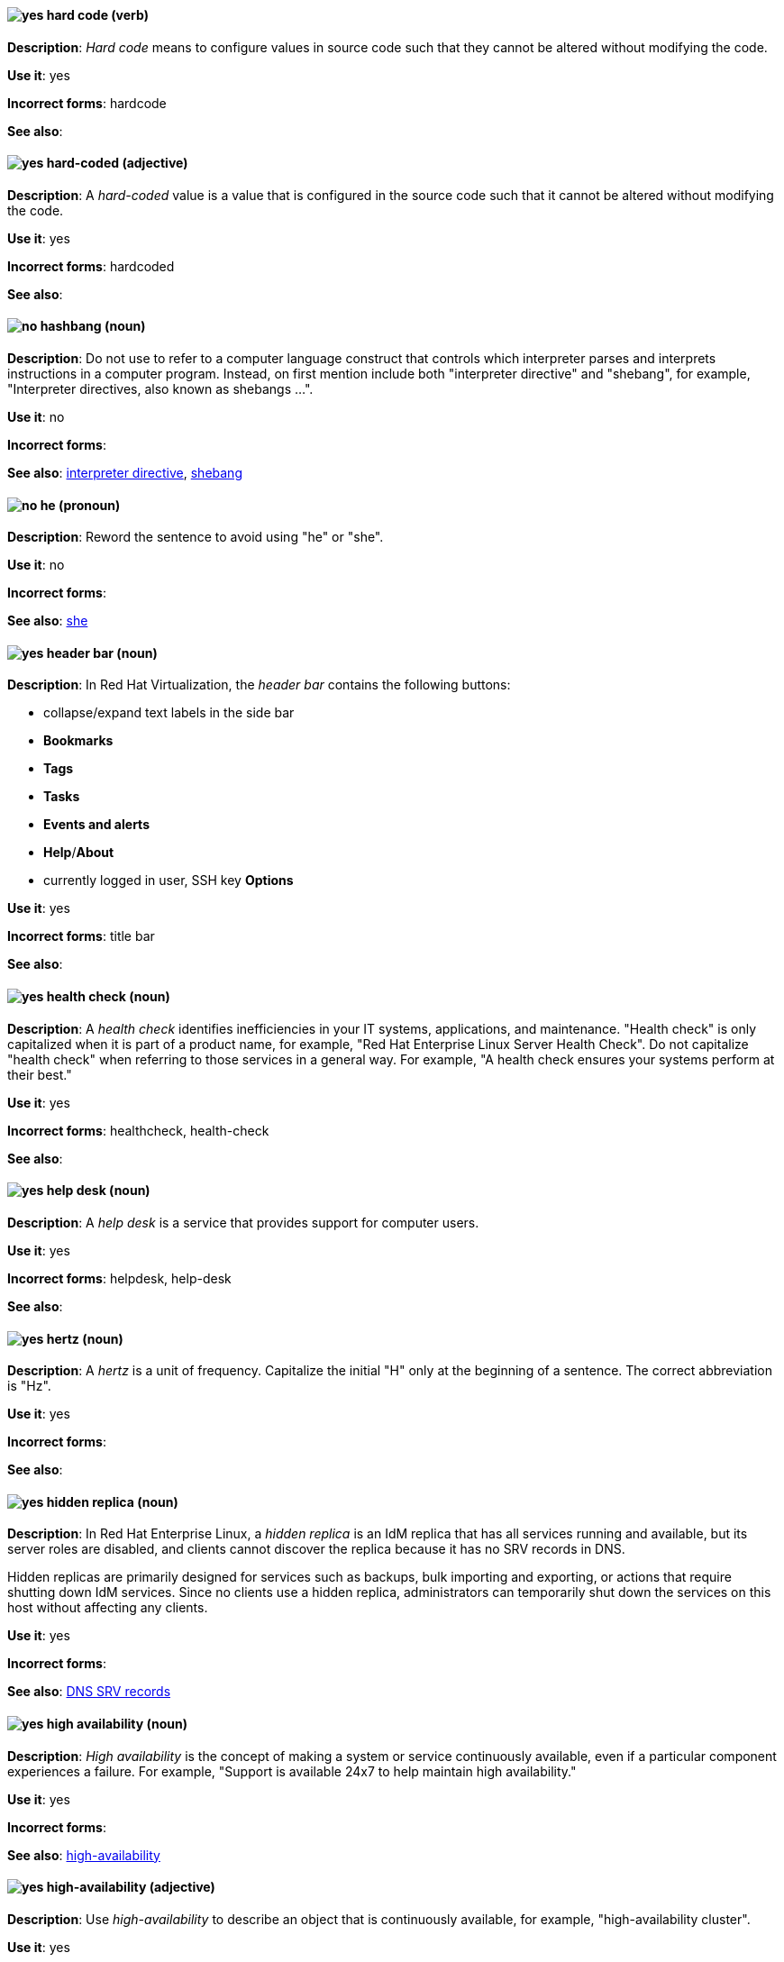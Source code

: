 [[hard-code]]
==== image:images/yes.png[yes] hard code (verb)
*Description*: _Hard code_ means to configure values in source code such that they cannot be altered without modifying the code.

*Use it*: yes

[.vale-ignore]
*Incorrect forms*: hardcode

*See also*:

[[hard-coded]]
==== image:images/yes.png[yes] hard-coded (adjective)
*Description*: A _hard-coded_ value is a value that is configured in the source code such that it cannot be altered without modifying the code.

*Use it*: yes

[.vale-ignore]
*Incorrect forms*: hardcoded

*See also*:

[[hashbang]]
==== image:images/no.png[no] hashbang (noun)
*Description*: Do not use to refer to a computer language construct that controls which interpreter parses and interprets instructions in a computer program. Instead, on first mention include both "interpreter directive" and "shebang", for example, "Interpreter directives, also known as shebangs ...".

*Use it*: no

*Incorrect forms*:

*See also*: xref:interpreter-directive[interpreter directive], xref:shebang[shebang]

==== image:images/no.png[no] he (pronoun)
[[he]]

*Description*: Reword the sentence to avoid using "he" or "she".

*Use it*: no

[.vale-ignore]
*Incorrect forms*:

// TODO: Added link to she. Still need to add link to you
*See also*: xref:she[she]

// RHV: Added "In Red Hat Virtualization," and added blank line so that first bullet rendered
[[header-bar]]
==== image:images/yes.png[yes] header bar (noun)
*Description*: In Red Hat Virtualization, the _header bar_ contains the following buttons:

* collapse/expand text labels in the side bar
* *Bookmarks*
* *Tags*
* *Tasks*
* *Events and alerts*
* *Help*/*About*
* currently logged in user, SSH key *Options*

*Use it*: yes

[.vale-ignore]
*Incorrect forms*: title bar

*See also*:

[[health-check]]
==== image:images/yes.png[yes] health check (noun)
*Description*: A _health check_ identifies inefficiencies in your IT systems, applications, and maintenance. "Health check" is only capitalized when it is part of a product name, for example, "Red Hat Enterprise Linux Server Health Check". Do not capitalize "health check" when referring to those services in a general way. For example, "A health check ensures your systems perform at their best."

*Use it*: yes

[.vale-ignore]
*Incorrect forms*: healthcheck, health-check

*See also*:

[[help-desk]]
==== image:images/yes.png[yes] help desk (noun)
*Description*: A _help desk_ is a service that provides support for computer users.

*Use it*: yes

[.vale-ignore]
*Incorrect forms*: helpdesk, help-desk

*See also*:

[[hertz]]
==== image:images/yes.png[yes] hertz (noun)
*Description*: A _hertz_ is a unit of frequency. Capitalize the initial "H" only at the beginning of a sentence. The correct abbreviation is "Hz".

*Use it*: yes

[.vale-ignore]
*Incorrect forms*:

*See also*:

// RHEL: Added "In Red Hat Enterprise Linux,"
[[hidden-replica]]
==== image:images/yes.png[yes] hidden replica (noun)
*Description*: In Red Hat Enterprise Linux, a _hidden replica_ is an IdM replica that has all services running and available, but its server roles are disabled, and clients cannot discover the replica because it has no SRV records in DNS.

Hidden replicas are primarily designed for services such as backups, bulk importing and exporting, or actions that require shutting down IdM services. Since no clients use a hidden replica, administrators can temporarily shut down the services on this host without affecting any clients.

*Use it*: yes

[.vale-ignore]
*Incorrect forms*:

*See also*: xref:dns-srv-records[DNS SRV records]

[[high-availability-noun]]
==== image:images/yes.png[yes] high availability (noun)
*Description*: _High availability_ is the concept of making a system or service continuously available, even if a particular component experiences a failure. For example, "Support is available 24x7 to help maintain high availability."

*Use it*: yes

[.vale-ignore]
*Incorrect forms*:

*See also*: xref:high-availability[high-availability]

[[high-availability]]
==== image:images/yes.png[yes] high-availability (adjective)
*Description*: Use _high-availability_ to describe an object that is continuously available, for example, "high-availability cluster".

*Use it*: yes

[.vale-ignore]
*Incorrect forms*:

*See also*: xref:high-availability-noun[high availability]

[[high-performance-computing]]
==== image:images/yes.png[yes] high-performance computing (noun)
*Description*: _High-performance computing_ is the use of parallel processing to obtain more efficient processing of complex programs. Use standard hyphenation guidelines to maintain clarity.

*Use it*: yes

[.vale-ignore]
*Incorrect forms*:

*See also*:

// RHV: Added "In Red Hat Virtualization,"

[[horizontal-pod-autoscaler]]
==== image:images/yes.png[yes] horizontal pod autoscaler (noun)
*Description*: In Red Hat OpenShift, a _horizontal pod autoscaler_, also known as _HPA_, is implemented as a Kubernetes API resource and a controller. You can use the HPA to specify the minimum and maximum number of pods that you want to run. You can also specify the CPU or memory usage that your pods should target. The HPA scales pods in and out when a given CPU or memory threshold is crossed.

*Use it*: yes

[.vale-ignore]
*Incorrect forms*:

*See also*:

[[host-rhv]]
==== image:images/yes.png[yes] host (noun)
*Description*: In Red Hat Virtualization, _hosts_ are servers that provide the processing capabilities and memory resources used to run virtual machines. There are two types of hosts: Red Hat Enterprise Linux host and Red Hat Virtualization Host.
Use "host" to refer to hosts in general, not "hypervisor", "hypervisor host", or "virtualization host". When referring to a specific type of host, use "Red Hat Enterprise Linux host" or "Red Hat Virtualization Host".

*Use it*: yes

[.vale-ignore]
*Incorrect forms*: hypervisor, hypervisor host, virtualization host

*See also*: xref:red-hat-enterprise-linux-host[Red Hat Enterprise Linux host], xref:red-hat-virtualization-host[Red Hat Virtualization Host]

[[host-group]]
==== image:images/yes.png[yes] host group (noun)
*Description*: A _host group_ is a group of one or more hosts. Only capitalize the initial "H" at the beginning of a sentence.

*Use it*: yes

[.vale-ignore]
*Incorrect forms*: hostgroup

*See also*:

// RHEL: Added "In Red Hat Enterprise Linux, the host system is"
[[host-system]]
==== image:images/yes.png[yes] host system (noun)
*Description*: In Red Hat Enterprise Linux, the _host system_ is the system on which the instrumentation modules, from SystemTap scripts, are compiled to be loaded on target systems.

*Use it*: yes

[.vale-ignore]
*Incorrect forms*:

*See also*: xref:target-system[target system]

[[hot-add]]
==== image:images/yes.png[yes] hot add (verb)
*Description*: _Hot add_ is the ability to add physical or virtual hardware to a running system without the need for downtime.

*Use it*: yes

[.vale-ignore]
*Incorrect forms*: hotadd, hot-add

*See also*: xref:hot-plug[hot plug], xref:hot-swap[hot swap]

[[hot-plug]]
==== image:images/yes.png[yes] hot plug (verb)
*Description*: _Hot plug_ is the ability to add or remove physical or virtual hardware to or from a running system without the need for downtime.

*Use it*: yes

[.vale-ignore]
*Incorrect forms*: hotplug, hot-plug

*See also*: xref:hot-add[hot add], xref:hot-swap[hot swap]

// Data Grid: Added "In Red Hat Data Grid," and removed "used in Red Hat Data Grid"
[[hot-rod]]
==== image:images/yes.png[yes] Hot Rod (adjective)
*Description*: In Red Hat Data Grid, _Hot Rod_ is a binary TCP client-server protocol. Java, C#, C++, and Node.js clients, as well as clients written in other programming languages, can access data that resides in remote caches on Data Grid Server clusters via the Hot Rod endpoint. Write as two words and capitalize the first letter of each word.

*Use it*: yes

[.vale-ignore]
*Incorrect forms*: hot rod, HotRod, hotrod

*See also*:

[[hot-swap]]
==== image:images/yes.png[yes] hot swap (verb)
*Description*: _Hot swap_ is the ability to remove and replace physical or virtual hardware on a running system without the need for downtime.

*Use it*: yes

[.vale-ignore]
*Incorrect forms*: hotswap, hot-swap

*See also*: xref:hot-add[hot add], xref:hot-plug[hot plug]

[[hotline]]
==== image:images/yes.png[yes] hotline (noun)
*Description*: A _hotline_ is a direct communications link between two points in which communications are automatically directed to a specific destination without the need for additional routing.

*Use it*: yes

[.vale-ignore]
*Incorrect forms*: hot-line

*See also*:

[[hp-proliant]]
==== image:images/yes.png[yes] HP ProLiant (noun)
*Description*: _HP ProLiant_ is a Hewlett-Packard (HP) server. Do not use any other variations.

*Use it*: yes

[.vale-ignore]
*Incorrect forms*: HP Proliant

*See also*:

[[html]]
==== image:images/yes.png[yes] HTML (noun)
*Description*: _HTML_ is an abbreviation for "HyperText Markup Language", a markup language for web pages. When referring to the language, use "HTML", such as "To see the HTML version of this documentation". When referring to a web page file extension, use "html". For example "The main page is `index.html`."

*Use it*: yes

[.vale-ignore]
*Incorrect forms*:

*See also*:

// EAP: Added "In Red Hat JBoss Enterprise Application Platform," and removed the definition in the first sentence; just kept the guidance on not using it
[[http-interface]]
==== image:images/no.png[no] HTTP interface (noun)
*Description*: In Red Hat JBoss Enterprise Application Platform, do not use "HTTP interface" to refer to the management console. For the correct usage, see the xref:management-console[management console] entry.

*Use it*: no

[.vale-ignore]
*Incorrect forms*:

*See also*: xref:management-console[management console]

// RHDS: General; kept as is
[[hub]]
==== image:images/yes.png[yes] hub (noun)
*Description*: In an LDAP replication environment, a _hub_ receives data from a supplier and replicates the data to consumers.

*Use it*: yes

[.vale-ignore]
*Incorrect forms*:

*See also*: xref:consumer[consumer], xref:ldap[LDAP]

[[huge-page-noun]]
==== image:images/yes.png[yes] huge page (noun)
*Description*: Use "huge page" when referring to page sizes on Linux-based systems larger than the default size of 4096 bytes. Use the two-word version in uppercase and lowercase. Capitalize "huge" at the beginning of a sentence, and capitalize both words in titles. If you are documenting a user interface, use the capitalization used in that interface.

*Use it*: yes

[.vale-ignore]
*Incorrect forms*: large page, super page

*See also*: xref:huge-page[huge-page (adjective)]

[[huge-page]]
==== image:images/yes.png[yes] huge-page (adjective)
*Description*: Use "huge-page" when referring to page sizes on Linux-based systems larger than the default size of 4096 bytes. Normal hyphenation rules apply. See xref:huge-page-noun[huge page] for capitalization rules.

*Use it*: yes

[.vale-ignore]
*Incorrect forms*:

*See also*: xref:huge-page-noun[huge page (noun)]

[[hyper-threading]]
==== image:images/yes.png[yes] Hyper-Threading (noun)
*Description*: _Hyper-Threading_ is the Intel implementation of simultaneous multithreading. If you are not referring specifically to the Intel implementation, use "simultaneous multithreading" or "SMT".

*Use it*: yes

[.vale-ignore]
*Incorrect forms*: hyperthreading, hyper-threading

*See also*:

// Azure: Added "In the Microsoft Windows operating system"
[[hyperv]]
==== image:images/yes.png[yes] Hyper-V (noun)
*Description*: In the Microsoft Windows operating system, _Hyper-V_ is a native hypervisor. Hyper-V can create virtual machines (VMs) on AMD64 systems running the Microsoft Windows operating system. Hyper-V drivers are required on all Red Hat Enterprise Linux (RHEL) VMs running in Microsoft Azure.

*Use it*: yes

[.vale-ignore]
*Incorrect forms*:

*See also*: xref:hypervisor[hypervisor]

[[hyperconverged]]
==== image:images/yes.png[yes] hyperconverged (adjective)
*Description*: A _hyperconverged_ system combines compute, storage, networking, and management capabilities into a single solution, simplifying deployment and reducing the cost of acquisition and maintenance.

*Use it*: yes

[.vale-ignore]
*Incorrect forms*: hyper-converged

*See also*:

[[hypervisor]]
==== image:images/yes.png[yes] hypervisor (noun)
*Description*: A _hypervisor_ is software that runs virtual machines. Only capitalize the initial "H" at the beginning of a sentence or as part of Red Hat Enterprise Virtualization Hypervisor.

*Use it*: yes

[.vale-ignore]
*Incorrect forms*: HyperVisor, Hyperviser

*See also*:
